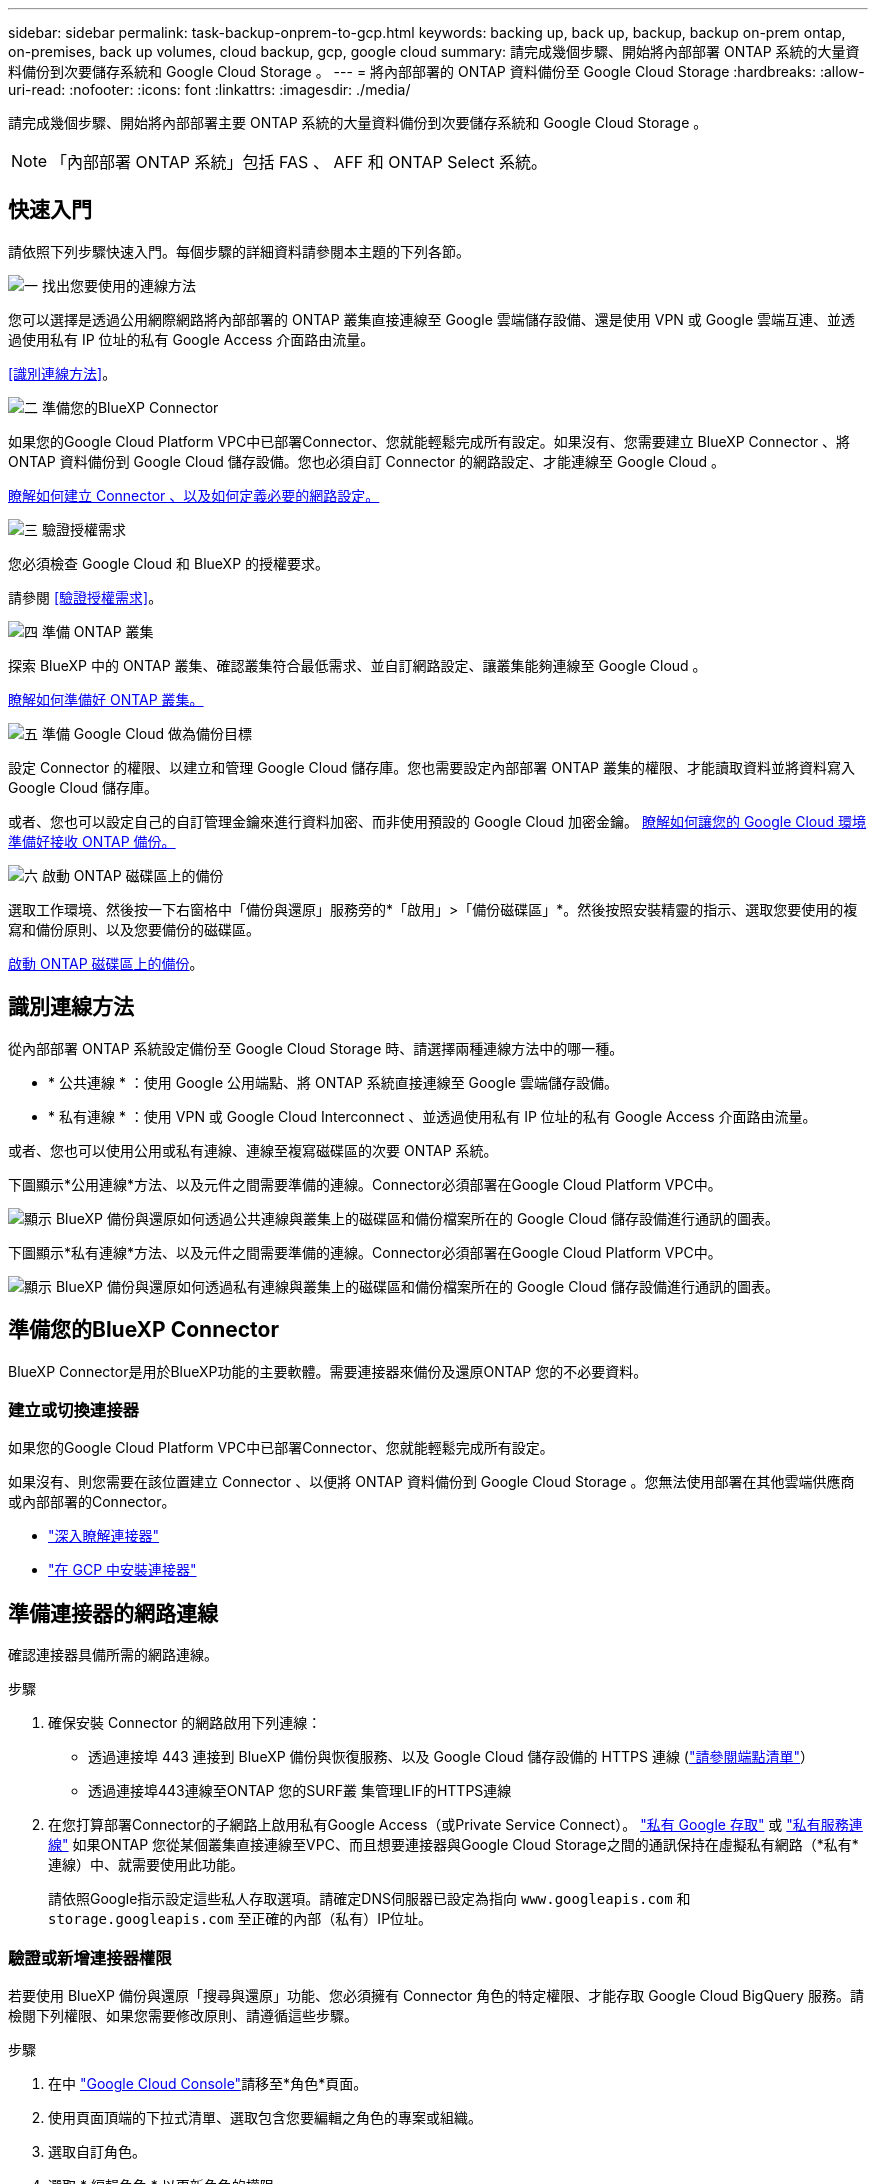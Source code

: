 ---
sidebar: sidebar 
permalink: task-backup-onprem-to-gcp.html 
keywords: backing up, back up, backup, backup on-prem ontap, on-premises, back up volumes, cloud backup, gcp, google cloud 
summary: 請完成幾個步驟、開始將內部部署 ONTAP 系統的大量資料備份到次要儲存系統和 Google Cloud Storage 。 
---
= 將內部部署的 ONTAP 資料備份至 Google Cloud Storage
:hardbreaks:
:allow-uri-read: 
:nofooter: 
:icons: font
:linkattrs: 
:imagesdir: ./media/


[role="lead"]
請完成幾個步驟、開始將內部部署主要 ONTAP 系統的大量資料備份到次要儲存系統和 Google Cloud Storage 。


NOTE: 「內部部署 ONTAP 系統」包括 FAS 、 AFF 和 ONTAP Select 系統。



== 快速入門

請依照下列步驟快速入門。每個步驟的詳細資料請參閱本主題的下列各節。

.image:https://raw.githubusercontent.com/NetAppDocs/common/main/media/number-1.png["一"] 找出您要使用的連線方法
[role="quick-margin-para"]
您可以選擇是透過公用網際網路將內部部署的 ONTAP 叢集直接連線至 Google 雲端儲存設備、還是使用 VPN 或 Google 雲端互連、並透過使用私有 IP 位址的私有 Google Access 介面路由流量。

[role="quick-margin-para"]
<<識別連線方法>>。

.image:https://raw.githubusercontent.com/NetAppDocs/common/main/media/number-2.png["二"] 準備您的BlueXP Connector
[role="quick-margin-para"]
如果您的Google Cloud Platform VPC中已部署Connector、您就能輕鬆完成所有設定。如果沒有、您需要建立 BlueXP Connector 、將 ONTAP 資料備份到 Google Cloud 儲存設備。您也必須自訂 Connector 的網路設定、才能連線至 Google Cloud 。

[role="quick-margin-para"]
<<準備您的BlueXP Connector,瞭解如何建立 Connector 、以及如何定義必要的網路設定。>>

.image:https://raw.githubusercontent.com/NetAppDocs/common/main/media/number-3.png["三"] 驗證授權需求
[role="quick-margin-para"]
您必須檢查 Google Cloud 和 BlueXP 的授權要求。

[role="quick-margin-para"]
請參閱 <<驗證授權需求>>。

.image:https://raw.githubusercontent.com/NetAppDocs/common/main/media/number-4.png["四"] 準備 ONTAP 叢集
[role="quick-margin-para"]
探索 BlueXP 中的 ONTAP 叢集、確認叢集符合最低需求、並自訂網路設定、讓叢集能夠連線至 Google Cloud 。

[role="quick-margin-para"]
<<準備 ONTAP 叢集,瞭解如何準備好 ONTAP 叢集。>>

.image:https://raw.githubusercontent.com/NetAppDocs/common/main/media/number-5.png["五"] 準備 Google Cloud 做為備份目標
[role="quick-margin-para"]
設定 Connector 的權限、以建立和管理 Google Cloud 儲存庫。您也需要設定內部部署 ONTAP 叢集的權限、才能讀取資料並將資料寫入 Google Cloud 儲存庫。

[role="quick-margin-para"]
或者、您也可以設定自己的自訂管理金鑰來進行資料加密、而非使用預設的 Google Cloud 加密金鑰。 <<Prepare Google Cloud as your backup target,瞭解如何讓您的 Google Cloud 環境準備好接收 ONTAP 備份。>>

.image:https://raw.githubusercontent.com/NetAppDocs/common/main/media/number-6.png["六"] 啟動 ONTAP 磁碟區上的備份
[role="quick-margin-para"]
選取工作環境、然後按一下右窗格中「備份與還原」服務旁的*「啟用」>「備份磁碟區」*。然後按照安裝精靈的指示、選取您要使用的複寫和備份原則、以及您要備份的磁碟區。

[role="quick-margin-para"]
<<啟動 ONTAP 磁碟區上的備份>>。



== 識別連線方法

從內部部署 ONTAP 系統設定備份至 Google Cloud Storage 時、請選擇兩種連線方法中的哪一種。

* * 公共連線 * ：使用 Google 公用端點、將 ONTAP 系統直接連線至 Google 雲端儲存設備。
* * 私有連線 * ：使用 VPN 或 Google Cloud Interconnect 、並透過使用私有 IP 位址的私有 Google Access 介面路由流量。


或者、您也可以使用公用或私有連線、連線至複寫磁碟區的次要 ONTAP 系統。

下圖顯示*公用連線*方法、以及元件之間需要準備的連線。Connector必須部署在Google Cloud Platform VPC中。

image:diagram_cloud_backup_onprem_gcp_public.png["顯示 BlueXP 備份與還原如何透過公共連線與叢集上的磁碟區和備份檔案所在的 Google Cloud 儲存設備進行通訊的圖表。"]

下圖顯示*私有連線*方法、以及元件之間需要準備的連線。Connector必須部署在Google Cloud Platform VPC中。

image:diagram_cloud_backup_onprem_gcp_private.png["顯示 BlueXP 備份與還原如何透過私有連線與叢集上的磁碟區和備份檔案所在的 Google Cloud 儲存設備進行通訊的圖表。"]



== 準備您的BlueXP Connector

BlueXP Connector是用於BlueXP功能的主要軟體。需要連接器來備份及還原ONTAP 您的不必要資料。



=== 建立或切換連接器

如果您的Google Cloud Platform VPC中已部署Connector、您就能輕鬆完成所有設定。

如果沒有、則您需要在該位置建立 Connector 、以便將 ONTAP 資料備份到 Google Cloud Storage 。您無法使用部署在其他雲端供應商或內部部署的Connector。

* https://docs.netapp.com/us-en/bluexp-setup-admin/concept-connectors.html["深入瞭解連接器"^]
* https://docs.netapp.com/us-en/bluexp-setup-admin/task-quick-start-connector-google.html["在 GCP 中安裝連接器"^]




== 準備連接器的網路連線

確認連接器具備所需的網路連線。

.步驟
. 確保安裝 Connector 的網路啟用下列連線：
+
** 透過連接埠 443 連接到 BlueXP 備份與恢復服務、以及 Google Cloud 儲存設備的 HTTPS 連線 (https://docs.netapp.com/us-en/bluexp-setup-admin/task-set-up-networking-google.html#endpoints-contacted-for-day-to-day-operations["請參閱端點清單"^]）
** 透過連接埠443連線至ONTAP 您的SURF叢 集管理LIF的HTTPS連線


. 在您打算部署Connector的子網路上啟用私有Google Access（或Private Service Connect）。 https://cloud.google.com/vpc/docs/configure-private-google-access["私有 Google 存取"^] 或 https://cloud.google.com/vpc/docs/configure-private-service-connect-apis#on-premises["私有服務連線"^] 如果ONTAP 您從某個叢集直接連線至VPC、而且想要連接器與Google Cloud Storage之間的通訊保持在虛擬私有網路（*私有*連線）中、就需要使用此功能。
+
請依照Google指示設定這些私人存取選項。請確定DNS伺服器已設定為指向 `www.googleapis.com` 和 `storage.googleapis.com` 至正確的內部（私有）IP位址。





=== 驗證或新增連接器權限

若要使用 BlueXP 備份與還原「搜尋與還原」功能、您必須擁有 Connector 角色的特定權限、才能存取 Google Cloud BigQuery 服務。請檢閱下列權限、如果您需要修改原則、請遵循這些步驟。

.步驟
. 在中 https://console.cloud.google.com["Google Cloud Console"^]請移至*角色*頁面。
. 使用頁面頂端的下拉式清單、選取包含您要編輯之角色的專案或組織。
. 選取自訂角色。
. 選取 * 編輯角色 * 以更新角色的權限。
. 選取 * 新增權限 * 、將下列新權限新增至角色。
+
[source, json]
----
bigquery.jobs.get
bigquery.jobs.list
bigquery.jobs.listAll
bigquery.datasets.create
bigquery.datasets.get
bigquery.jobs.create
bigquery.tables.get
bigquery.tables.getData
bigquery.tables.list
bigquery.tables.create
----
. 選取 * 更新 * 以儲存編輯的角色。




== 驗證授權需求

* 您必須先從 Google 訂閱隨用隨付（ PAYGO ） BlueXP Marketplace 產品、或購買並啟動 NetApp 的 BlueXP 備份與恢復 BYOL 授權、才能啟動叢集的 BlueXP 備份與還原。這些授權適用於您的帳戶、可在多個系統上使用。
+
** 如需 BlueXP 備份與還原 PAYGO 授權、您需要訂閱 https://console.cloud.google.com/marketplace/details/netapp-cloudmanager/cloud-manager?supportedpurview=project["Google Marketplace 提供的 NetApp BlueXP 產品"^]。BlueXP 備份與還原的帳單是透過此訂閱完成。
** 對於 BlueXP 備份與恢復 BYOL 授權、您需要 NetApp 的序號、以便在授權期間和容量內使用服務。 link:task-licensing-cloud-backup.html#use-a-bluexp-backup-and-recovery-byol-license["瞭解如何管理BYOL授權"]。


* 您必須訂閱Google的物件儲存空間、才能找到備份所在的位置。


* 支援地區 *

您可以從內部部署系統建立備份、並在所有地區建立Google Cloud Storage https://cloud.netapp.com/cloud-volumes-global-regions["支援的地方 Cloud Volumes ONTAP"^]。您可以指定在設定服務時儲存備份的區域。



== 準備 ONTAP 叢集

您需要準備來源內部部署 ONTAP 系統和任何次要內部部署 ONTAP 或 Cloud Volumes ONTAP 系統。

準備 ONTAP 叢集包括下列步驟：

* 探索 BlueXP 中的 ONTAP 系統
* 驗證 ONTAP 系統需求
* 驗證 ONTAP 網路連線需求、以將資料備份到物件儲存設備
* 驗證複寫磁碟區的 ONTAP 網路需求




=== 探索 BlueXP 中的 ONTAP 系統

您的來源內部部署 ONTAP 系統和任何次要內部部署 ONTAP 或 Cloud Volumes ONTAP 系統都必須在 BlueXP Canvas 上提供。

您必須知道叢集管理IP位址和管理使用者帳戶的密碼、才能新增叢集。
https://docs.netapp.com/us-en/bluexp-ontap-onprem/task-discovering-ontap.html["瞭解如何探索叢集"^]。



=== 驗證 ONTAP 系統需求

確保符合下列 ONTAP 需求：

* 最低 ONTAP 9.8 ；建議使用 ONTAP 9.8P13 及更新版本。
* SnapMirror授權（包含在優質產品組合或資料保護產品組合中）。
+
* 附註： * 使用 BlueXP 備份與還原時、不需要「混合雲套裝組合」。

+
瞭解操作方法 https://docs.netapp.com/us-en/ontap/system-admin/manage-licenses-concept.html["管理叢集授權"^]。

* 時間和時區設定正確。瞭解操作方法 https://docs.netapp.com/us-en/ontap/system-admin/manage-cluster-time-concept.html["設定叢集時間"^]。
* 如果您要複寫資料、您應該先確認來源和目的地系統執行相容的 ONTAP 版本、然後再複寫資料。
+
https://docs.netapp.com/us-en/ontap/data-protection/compatible-ontap-versions-snapmirror-concept.html["檢視SnapMirror ONTAP 關係的相容版本"^]。





=== 驗證 ONTAP 網路連線需求、以將資料備份到物件儲存設備

您必須在連線至物件儲存設備的系統上設定下列需求。

* 對於扇出備份架構、請在 _ 主要 _ 系統上設定下列設定。
* 對於串聯備份架構、請在 _secondary 系統上設定下列設定。


需要下列 ONTAP 叢集網路需求：

* ONTAP 叢集透過連接埠 443 、從叢集間 LIF 啟動 HTTPS 連線至 Google Cloud Storage 、以進行備份與還原作業。
+
可在物件儲存設備中讀取及寫入資料。 ONTAP物件儲存設備從未啟動、只是回應而已。

* 需要連接器與叢集管理LIF之間的傳入連線。ONTAPConnector可位於Google Cloud Platform VPC中。
* 裝載您要備份之磁碟區的 ONTAP 每個節點都需要叢集間 LIF 。LIF 必須與 _IPspac__ 建立關聯、 ONTAP 以便連接物件儲存設備。 https://docs.netapp.com/us-en/ontap/networking/standard_properties_of_ipspaces.html["深入瞭解 IPspaces"^]。
+
當您設定 BlueXP 備份與還原時、系統會提示您輸入要使用的 IPspace 。您應該選擇每個 LIF 所關聯的 IPspace 。這可能是您建立的「預設」 IPspace 或自訂 IPspace 。

* 節點的叢集間生命體能夠存取物件存放區。
* DNS伺服器已針對磁碟區所在的儲存VM進行設定。瞭解如何操作 https://docs.netapp.com/us-en/ontap/networking/configure_dns_services_auto.html["設定SVM的DNS服務"^]。
+
如果您使用的是私有Google存取或私有服務連線、請確定DNS伺服器已設定為指向 `storage.googleapis.com` 至正確的內部（私有）IP位址。

* 請注意、如果您使用的IPspace與預設值不同、則可能需要建立靜態路由才能存取物件儲存設備。
* 如有必要、請更新防火牆規則、以允許 BlueXP 透過連接埠 443 從 ONTAP 備份與還原連線到物件儲存區、以及透過連接埠 53 （ TCP/UDP ）從儲存 VM 到 DNS 伺服器的名稱解析流量。




=== 驗證複寫磁碟區的 ONTAP 網路需求

在 BlueXP 備份與還原中啟動備份之前、請先確定來源與目的地系統符合下列網路需求。



==== Cloud Volumes ONTAP 網路需求

執行個體的安全性群組必須包含必要的傳入和傳出規則：特別是 ICMP 和連接埠 11104 和 11105 的規則。這些規則包含在預先定義的安全性群組中。



==== 內部部署 ONTAP 網路需求

* 如果叢集位於內部部署、您應該要在雲端供應商中、從公司網路連線到虛擬網路。這通常是VPN連線。
* 叢集必須符合額外的子網路、連接埠、防火牆和叢集需求。 ONTAP
+
由於您可以複寫到 Cloud Volumes ONTAP 或內部部署系統、因此請檢閱內部部署 ONTAP 系統的對等關係要求。 https://docs.netapp.com/us-en/ontap-sm-classic/peering/reference_prerequisites_for_cluster_peering.html["請參閱ONTAP 《知識庫》文件中的叢集對等條件"^]。





== 準備 Google Cloud Storage 做為備份目標

將 Google Cloud Storage 準備為備份目標需要執行下列步驟：

* 設定權限。
* （選用）自行建立貯體。（如果需要、服務會為您建立貯體。）
* （選用）設定客戶管理的資料加密金鑰




=== 設定權限

設定備份時、您必須為具有特定權限的服務帳戶提供儲存存取金鑰。服務帳戶可讓 BlueXP 備份與還原驗證及存取用於儲存備份的 Cloud Storage 貯體。這些金鑰是必要的、以便 Google Cloud Storage 知道誰在提出要求。

.步驟
. 在中 https://console.cloud.google.com["Google Cloud Console"^]請移至*角色*頁面。
. https://cloud.google.com/iam/docs/creating-custom-roles#creating_a_custom_role["建立新角色"^] 具備下列權限：
+
[source, json]
----
storage.buckets.create
storage.buckets.delete
storage.buckets.get
storage.buckets.list
storage.buckets.update
storage.buckets.getIamPolicy
storage.multipartUploads.create
storage.objects.create
storage.objects.delete
storage.objects.get
storage.objects.list
storage.objects.update
----
. 在Google Cloud主控台中、 https://console.cloud.google.com/iam-admin/serviceaccounts["前往「服務帳戶」頁面"^]。
. 選擇您的雲端專案。
. 選取 * 建立服務帳戶 * 並提供必要資訊：
+
.. *服務帳戶詳細資料*：輸入名稱和說明。
.. *授予此服務帳戶專案存取權*：選取您剛建立的自訂角色。
.. 選擇*完成*。


. 前往 https://console.cloud.google.com/storage/settings["GCP 儲存設定"^] 並建立服務帳戶的存取金鑰：
+
.. 選取專案、然後選取 * 互通性 * 。如果您尚未啟用互通性存取 * 、請選取 * 啟用互通性存取 * 。
.. 在 * 服務帳戶存取金鑰 * 下、選取 * 建立服務帳戶的金鑰 * 、選取您剛建立的服務帳戶、然後按一下 * 建立金鑰 * 。
+
稍後當您設定備份服務時、您需要在 BlueXP 備份與還原中輸入金鑰。







=== 建立您自己的儲存庫

依預設、服務會為您建立儲存區。或者、如果您想要使用自己的貯體、您可以在啟動備份啟動精靈之前建立它們、然後在精靈中選取這些貯體。

link:concept-protection-journey.html#do-you-want-to-create-your-own-object-storage-container["深入瞭解如何建立自己的貯體"^]。



=== 設定客戶管理的加密金鑰（ CMEK ）以進行資料加密

您可以使用自己的客戶管理金鑰進行資料加密、而非使用預設的Google管理加密金鑰。跨區域和跨專案金鑰都受到支援、因此您可以為與 CMEK 金鑰專案不同的貯體選擇專案。

如果您打算使用自己的客戶管理金鑰：

* 您必須擁有金鑰環和金鑰名稱、才能在啟動精靈中新增此資訊。 https://cloud.google.com/kms/docs/cmek["深入瞭解客戶管理的加密金鑰"^]。
* 您需要確認 Connector 的角色中是否包含這些必要權限：
+
[source, json]
----
cloudkms.cryptoKeys.get
cloudkms.cryptoKeys.getIamPolicy
cloudkms.cryptoKeys.list
cloudkms.cryptoKeys.setIamPolicy
cloudkms.keyRings.get
cloudkms.keyRings.getIamPolicy
cloudkms.keyRings.list
cloudkms.keyRings.setIamPolicy
----
* 您必須確認專案中已啟用 Google 「 Cloud Key Management Service （ KMS ）」 API 。請參閱 https://cloud.google.com/apis/docs/getting-started#enabling_apis["Google Cloud 文件：啟用 API"] 以取得詳細資料。


* CMEK注意事項：*

* 同時支援 HSM （硬體支援）和軟體產生的金鑰。
* 同時支援新建立或匯入的雲端KMS金鑰。
* 僅支援區域金鑰、不支援全域金鑰。
* 目前僅支援「對稱加密/解密」用途。
* 與儲存帳戶相關聯的服務代理程式會透過 BlueXP 備份與還原指派「 CryptoKey Encrypter/Decypter （角色 / 雲端 kms.cryptoKeyEncrypterDecypter ）」 IAM 角色。




== 啟動 ONTAP 磁碟區上的備份

隨時直接從內部部署工作環境啟動備份。

精靈會引導您完成下列主要步驟：

* <<選取您要備份的磁碟區>>
* <<定義備份策略>>
* <<檢閱您的選擇>>


您也可以 <<顯示 API 命令>> 在審查步驟中、您可以複製程式碼、以便在未來的工作環境中自動啟用備份。



=== 啟動精靈

.步驟
. 使用下列其中一種方法存取啟動備份與還原精靈：
+
** 在 BlueXP 畫布中、選取工作環境、然後在右側面板的備份與還原服務旁選取 * 啟用 > 備份磁碟區 * 。
+
image:screenshot_backup_onprem_enable.png["螢幕擷取畫面、顯示選取工作環境後可用的「啟用備份與還原」按鈕。"]

+
如果用於備份的 Google Cloud Storage 目的地在 Canvas 上作為工作環境存在、您可以將 ONTAP 叢集拖曳到 Google Cloud 物件儲存設備上。

** 在備份和恢復欄中選擇 * Volumes （卷） * 。從 Volumes （磁碟區）索引標籤中、選取 * Actions （ ... ） * 選項、然後針對單一磁碟區選取 * Activate Backup* （啟動備份）（尚未啟用複寫或備份至物件儲存區）。。


+
精靈的「簡介」頁面會顯示保護選項、包括本機快照、複寫和備份。如果您在此步驟中選擇了第二個選項、則會顯示「定義備份策略」頁面、並選取一個磁碟區。

. 繼續執行下列選項：
+
** 如果您已經有 BlueXP Connector 、您就可以設定好。只要選擇 * 下一步 * 即可。
** 如果您尚未安裝 BlueXP Connector 、則會出現 * 新增 Connector * 選項。請參閱 <<準備您的BlueXP Connector>>。






=== 選取您要備份的磁碟區

選擇您要保護的磁碟區。受保護的磁碟區具有下列一項或多項： Snapshot 原則、複寫原則、備份至物件原則。

您可以選擇保護 FlexVol 或 FlexGroup 磁碟區、但是在為工作環境啟動備份時、您無法選擇這些磁碟區的混合。瞭解如何操作 link:task-manage-backups-ontap.html#activate-backup-on-additional-volumes-in-a-working-environment["啟動工作環境中其他磁碟區的備份"] （ FlexVol 或 FlexGroup ）。

[NOTE]
====
* 您一次只能在單一 FlexGroup 磁碟區上啟動備份。
* 您選取的磁碟區必須具有相同的 SnapLock 設定。所有磁碟區都必須啟用 SnapLock Enterprise 或停用 SnapLock 。（目前不支援採用 SnapLock Compliance 模式的 Volume 。）


====
.步驟
請注意、如果您選擇的磁碟區已套用 Snapshot 或複寫原則、稍後您選取的原則將會覆寫這些現有原則。

. 在「選取磁碟區」頁面中、選取您要保護的磁碟區。
+
** 您也可以篩選資料列、僅顯示具有特定 Volume 類型、樣式等的 Volume 、以便更輕鬆地進行選擇。
** 選取第一個磁碟區之後、您可以選取所有 FlexVol 磁碟區（ FlexGroup 磁碟區一次只能選取一個）。若要備份所有現有的 FlexVol Volume 、請先勾選一個 Volume 、然後勾選標題列中的方塊。（image:button_backup_all_volumes.png[""]）。
** 若要備份個別磁碟區、請勾選每個磁碟區的方塊（image:button_backup_1_volume.png[""]）。


. 選擇*下一步*。




=== 定義備份策略

定義備份策略包括設定下列選項：

* 無論您想要一個或全部備份選項：本機快照、複寫及備份至物件儲存設備
* 架構
* 本機 Snapshot 原則
* 複寫目標和原則
+

NOTE: 如果您選擇的磁碟區具有不同於您在此步驟中選取的原則的 Snapshot 和複寫原則、則現有原則將會遭到覆寫。

* 備份至物件儲存資訊（提供者、加密、網路、備份原則和匯出選項）。


.步驟
. 在「定義備份策略」頁面中、選擇下列其中一項或全部。依預設會選取這三個選項：
+
** * 本機快照 * ：如果您要執行複寫或備份至物件儲存設備、則必須建立本機快照。
** * 複寫 * ：在另一個 ONTAP 儲存系統上建立複寫的磁碟區。
** * 備份 * ：將磁碟區備份至物件儲存。


. * 架構 * ：如果您選擇複寫與備份、請選擇下列其中一種資訊流程：
+
** * 級聯 * ：資訊從主要儲存設備流向次要儲存設備、從次要儲存設備流向物件儲存設備。
** * 扇出 * ：資訊會從主要儲存設備流向次要儲存設備（及）。
+
如需這些架構的詳細資訊、請參閱 link:concept-protection-journey.html["規劃您的保護旅程"]。



. * 本機 Snapshot * ：選擇現有的 Snapshot 原則。
+

TIP: 如果您想要建立自訂原則、可以使用系統管理員或 ONTAP CLI `snapmirror policy create` 命令。請參閱。

. * 複寫 * ：設定下列選項：
+
** * 複寫目標 * ：選取目的地工作環境和 SVM 。您也可以選擇要新增至複寫磁碟區名稱的目的地集合體、集合體和前置詞或尾碼。
** * 複寫原則 * ：選擇現有的複寫原則。


. * 備份到物件 * ：如果您選取 * 備份 * 、請設定下列選項：
+
** * 供應商 * ：選擇 * Google Cloud * 。
** * 提供者設定 * ：輸入儲存備份的提供者詳細資料和區域。
+
您可以建立新的貯體、或是選取您已建立的貯體。

+

TIP: 如果您想要將較舊的備份檔案分層至 Google Cloud Archive 儲存設備、以進一步最佳化成本、請確保儲存庫具有適當的生命週期規則。

+
輸入 Google Cloud 存取金鑰和秘密金鑰。

** * 加密金鑰 * ：如果您建立了新的 Google Cloud 儲存帳戶、請輸入供應商提供給您的加密金鑰資訊。選擇您要使用預設的 Google Cloud 加密金鑰、還是從 Google Cloud 帳戶選擇自己的客戶管理金鑰、以管理資料加密。
+

NOTE: 如果您選擇現有的 Google Cloud 儲存帳戶、則加密資訊已可供使用、因此您不需要立即輸入。

+
如果您選擇使用自己的客戶管理金鑰、請輸入金鑰環和金鑰名稱。 https://cloud.google.com/kms/docs/cmek["深入瞭解客戶管理的加密金鑰"^]。

** * 網路 * ：選擇 IPspace 。
+
您要備份的磁碟區所在的叢集中的 IPspace ONTAP 。此IPspace的叢集間生命體必須具有傳出網際網路存取。

** * 備份原則 * ：選取現有的備份原則。
+

TIP: 如果您想要建立自訂原則、可以使用系統管理員或 ONTAP CLI 。請參閱 <link> 。

** * 將現有的 Snapshot 複本匯出至物件儲存區做為備份複本 * ：如果此工作環境中有任何本機 Snapshot 複本符合您剛為此工作環境選取的備份排程標籤（例如每日、每週等）、則會顯示此額外提示。核取此方塊、將所有歷史快照複製到物件儲存區做為備份檔案、以確保磁碟區獲得最完整的保護。


. 選擇*下一步*。




=== 檢閱您的選擇

這是檢視您的選擇並視需要進行調整的機會。

.步驟
. 在「審查」頁面中、檢閱您的選擇。
. （可選）選中此複選框以 * 自動將 Snapshot 策略標籤與複製和備份策略標籤同步 * 。這會建立具有標籤的 Snapshot 、該標籤與複寫和備份原則中的標籤相符。
. 選取 * 啟動備份 * 。


.結果
BlueXP 備份與還原會開始為您的磁碟區進行初始備份。複寫磁碟區和備份檔案的基礎傳輸包含主要儲存系統資料的完整複本。後續傳輸包含 Snapshot 複本中所含主要儲存系統資料的差異複本。

複寫的磁碟區會建立在目的地叢集中、並與來源磁碟區同步。

Google Cloud Storage儲存庫會自動在您輸入的Google存取金鑰和秘密金鑰所指示的服務帳戶中建立、並儲存備份檔案。Volume Backup Dashboard隨即顯示、以便您監控備份狀態。

您也可以使用監控備份與還原工作的狀態 link:task-monitor-backup-jobs.html["「工作監控」面板"^]。



=== 顯示 API 命令

您可能想要顯示並選擇性複製在啟動備份與還原精靈中使用的 API 命令。您可能想要在未來的工作環境中自動啟用備份。

.步驟
. 從啟動備份與還原精靈中、選取 * 檢視 API 要求 * 。
. 若要將命令複製到剪貼簿、請選取 * 複製 * 圖示。




== 接下來呢？

* 您可以 link:task-manage-backups-ontap.html["管理備份檔案與備份原則"^]。這包括開始和停止備份、刪除備份、新增和變更備份排程等。
* 您可以 link:task-manage-backup-settings-ontap.html["管理叢集層級的備份設定"^]。這包括變更ONTAP 用來存取雲端儲存設備的儲存金鑰、變更可將備份上傳至物件儲存設備的網路頻寬、變更未來磁碟區的自動備份設定等。
* 您也可以 link:task-restore-backups-ontap.html["從備份檔案還原磁碟區、資料夾或個別檔案"^] 至Cloud Volumes ONTAP Google的某個系統、或內部部署ONTAP 的某個系統。

